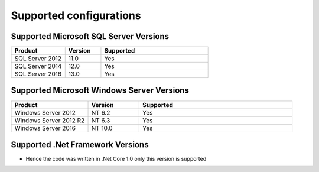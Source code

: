 Supported configurations
=============================

Supported Microsoft SQL Server Versions
---------------------------------------

.. csv-table:: 
   :header: "Product","Version","Supported"
   :widths: 15, 10, 30

   "SQL Server 2012","11.0","Yes"
   "SQL Server 2014","12.0","Yes"
   "SQL Server 2016","13.0","Yes"

Supported Microsoft Windows Server Versions
---------------------------------------------

.. csv-table:: 
   :header: "Product","Version","Supported"
   :widths: 15, 10, 30

   "Windows Server 2012","NT 6.2","Yes"
   "Windows Server 2012 R2","NT 6.3","Yes"
   "Windows Server 2016","NT 10.0","Yes"


Supported .Net Framework Versions
---------------------------------------

- Hence the code was written in .Net Core 1.0 only this version is supported


